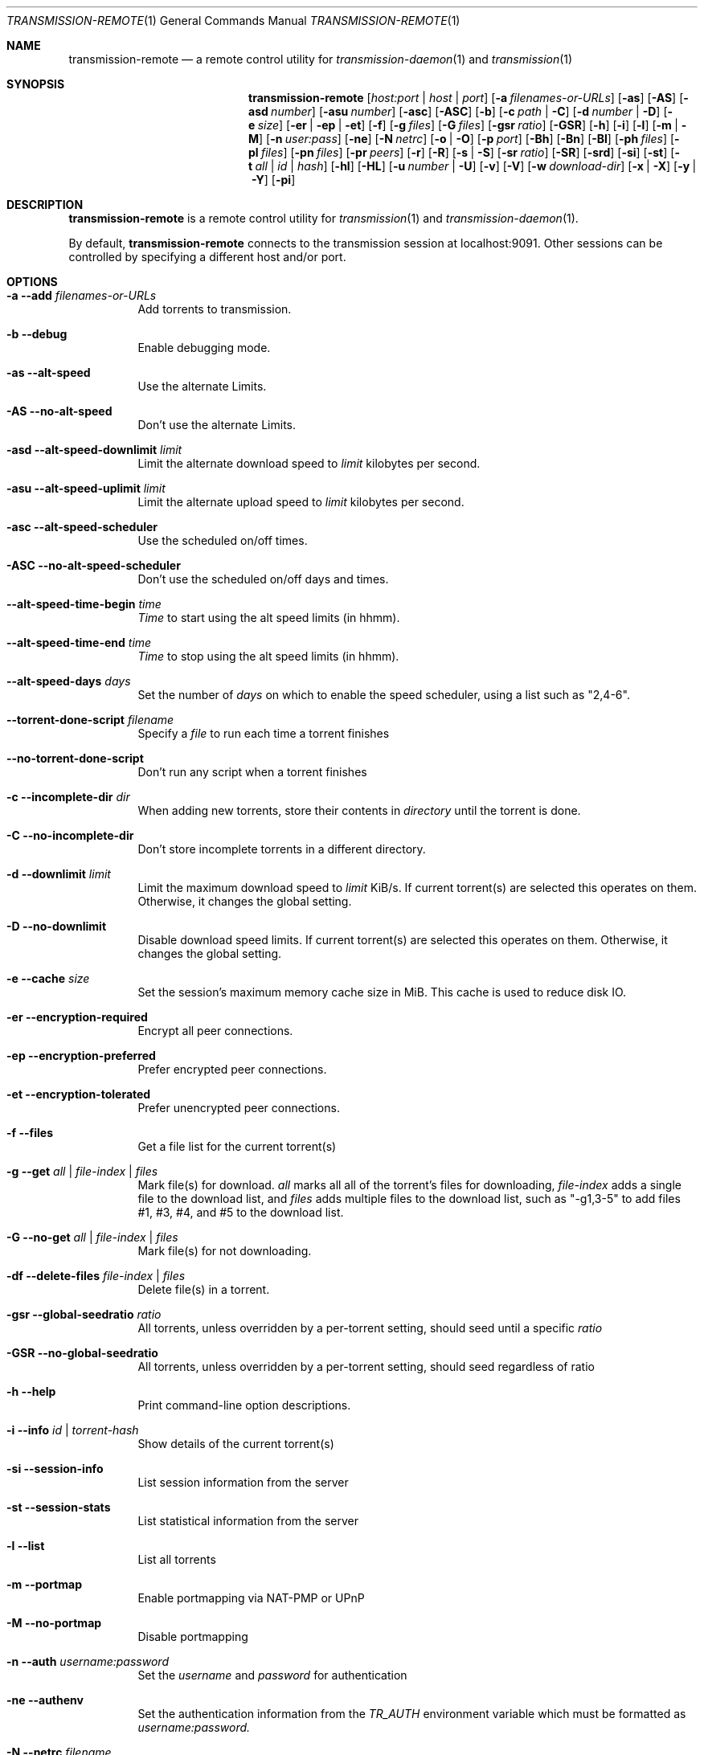 .Dd July 21, 2008
.Dt TRANSMISSION-REMOTE 1
.Os
.Sh NAME
.Nm transmission-remote
.Nd a remote control utility for
.Xr transmission-daemon 1
and
.Xr transmission 1
.Sh SYNOPSIS
.Bk -words
.Nm
.Op Ar host:port | host | port
.Op Fl a Ar filenames-or-URLs
.Op Fl as
.Op Fl AS
.Op Fl asd Ar number
.Op Fl asu Ar number
.Op Fl asc
.Op Fl ASC
.Op Fl b
.Op Fl c Ar path | Fl C
.Op Fl d Ar number | Fl D
.Op Fl e Ar size
.Op Fl er | ep | et
.Op Fl f
.Op Fl g Ar files
.Op Fl G Ar files
.Op Fl gsr Ar ratio
.Op Fl GSR
.Op Fl h
.Op Fl i
.Op Fl l
.Op Fl m | M
.Op Fl n Ar user:pass
.Op Fl ne
.Op Fl N Ar netrc
.Op Fl o | O
.Op Fl p Ar port
.Op Fl Bh
.Op Fl Bn
.Op Fl \&Bl
.Op Fl ph Ar files
.Op Fl pl Ar files
.Op Fl pn Ar files
.Op Fl pr Ar peers
.Op Fl r
.Op Fl R
.Op Fl s | S
.Op Fl sr Ar ratio
.Op Fl SR
.Op Fl srd
.Op Fl si
.Op Fl st
.Op Fl t Ar all | Ar id | Ar hash
.Op Fl hl
.Op Fl HL
.Op Fl u Ar number | Fl U
.Op Fl v
.Op Fl V
.Op Fl w Ar download-dir
.Op Fl x | X
.Op Fl y | Y
.Op Fl pi
.Ek
.Sh DESCRIPTION
.Nm
is a remote control utility for
.Xr transmission 1 
and
.Xr transmission-daemon 1 .
.Pp
By default,
.Nm
connects to the transmission session at localhost:9091.
Other sessions can be controlled by specifying a different host and/or port.
.Sh OPTIONS
.Bl -tag -width Ds
.It Fl a Fl -add Ar filenames-or-URLs
Add torrents to transmission.
.It Fl b Fl -debug
Enable debugging mode.
.It Fl as Fl -alt-speed
Use the alternate Limits.
.It Fl AS Fl -no-alt-speed
Don't use the alternate Limits.
.It Fl asd Fl -alt-speed-downlimit Ar limit
Limit the alternate download speed to
.Ar limit
kilobytes per second.
.It Fl asu Fl -alt-speed-uplimit Ar limit
Limit the alternate upload speed to
.Ar limit
kilobytes per second.
.It Fl asc Fl -alt-speed-scheduler
Use the scheduled on/off times.
.It Fl ASC Fl -no-alt-speed-scheduler
Don't use the scheduled on/off days and times.
.It Fl -alt-speed-time-begin Ar time
.Ar Time
to start using the alt speed limits (in hhmm).
.It Fl -alt-speed-time-end Ar time
.Ar Time
to stop using the alt speed limits (in hhmm).
.It Fl -alt-speed-days Ar days
Set the number of
.Ar days
on which to enable the speed scheduler, using a list such as "2,4-6".
.It Fl -torrent-done-script Ar filename
Specify a
.Ar file
to run each time a torrent finishes
.It Fl -no-torrent-done-script
Don't run any script when a torrent finishes
.It Fl c Fl -incomplete-dir Ar dir
When adding new torrents, store their contents in
.Ar directory
until the torrent is done.
.It Fl C Fl -no-incomplete-dir
Don't store incomplete torrents in a different directory.
.It Fl d Fl -downlimit Ar limit
Limit the maximum download speed to
.Ar limit
KiB/s.
If current torrent(s) are selected this operates on them. Otherwise, it changes the global setting.
.It Fl D Fl -no-downlimit
Disable download speed limits.
If current torrent(s) are selected this operates on them. Otherwise, it changes the global setting.
.It Fl e Fl -cache Ar size
Set the session's maximum memory cache size in MiB. This cache is used to reduce disk IO.
.It Fl er Fl -encryption-required
Encrypt all peer connections.
.It Fl ep Fl -encryption-preferred
Prefer encrypted peer connections.
.It Fl et Fl -encryption-tolerated
Prefer unencrypted peer connections.
.It Fl f Fl -files
Get a file list for the current torrent(s)
.It Fl g Fl -get Ar all | file-index | files
Mark file(s) for download.
.Ar all
marks all all of the torrent's files for downloading,
.Ar file-index
adds a single file to the download list, and
.Ar files
adds multiple files to the download list,
such as "\-g1,3-5" to add files #1, #3, #4, and #5 to the download list.
.It Fl G Fl -no-get Ar all | file-index | files
Mark file(s) for not downloading.
.It Fl df Fl -delete-files Ar file-index | files
Delete file(s) in a torrent.
.It Fl gsr Fl -global-seedratio Ar ratio
All torrents, unless overridden by a per-torrent setting, should seed until a specific
.Ar ratio
.It Fl GSR Fl -no-global-seedratio
All torrents, unless overridden by a per-torrent setting, should seed regardless of ratio
.It Fl h Fl -help
Print command-line option descriptions.
.It Fl i Fl -info Ar id | torrent-hash
Show details of the current torrent(s)
.It Fl si Fl -session-info
List session information from the server
.It Fl st Fl -session-stats
List statistical information from the server
.It Fl l Fl -list
List all torrents
.It Fl m Fl -portmap
Enable portmapping via NAT-PMP or UPnP
.It Fl M Fl -no-portmap
Disable portmapping
.It Fl n Fl -auth Ar username:password
Set the
.Ar username
and
.Ar password
for authentication
.It Fl ne Fl -authenv
Set the authentication information from the
.Ar TR_AUTH
environment variable which must be formatted as
.Ar username:password.
.It Fl N Fl -netrc Ar filename
Set the authentication information from a
.Ar netrc file.
See netrc(5) for more information.
.It Fl o Fl -dht
Enable distributed hash table (DHT).
.It Fl O Fl -no-dht
Disable distribued hash table (DHT).
.It Fl p Fl -port Ar port
Set the
.Ar port
for use when listening for incoming peer connections
.It Fl Bh Fl -bandwidth-high
Give this torrent first chance at available bandwidth
.It Fl Bn Fl -bandwidth-normal
Give this torrent the bandwidth left over by high priority torrents
.It Fl \&Bl Fl -bandwidth-low
Give this torrent the bandwidth left over by high and normal priority torrents
.It Fl ph Fl -priority-high Ar all | file-index | files
Try to download the specified file(s) first.
.Ar all
marks all of the torrent's files as normal priority,
.Ar file-index
sets a single file's priority as normal, and
.Ar files
sets multiple files' priorities as normal,
such as "\-pn1,3-5" to normalize files #1, #3, #4, and #5.
.It Fl pn Fl -priority-normal Ar all | file-index | files
Try to download the specified files normally.
.It Fl pl Fl -priority-low Ar all | file-index | files
Try to download the specified files last
.It Fl pr Fl -peers Ar number
Set the maximum number of peers.
If current torrent(s) are selected this operates on them. Otherwise, it changes the global setting.
.It Fl r Fl -remove
Remove the current torrent(s). This does not delete the downloaded data.
.It Fl -remove-and-delete
Remove the current torrent(s) and delete their downloaded data.
.It Fl -reannounce
Reannounce the current torrent(s). This is the same as the GUI's "ask tracker for more peers" button.
.It Fl -move
Move the current torrents' data from their current locations to the specified directory.
.It Fl -find
Tell Transmission where to look for the current torrents' data.
.It Fl sr Fl -seedratio Ar ratio
Let the current torrent(s) seed until a specific
.Ar ratio
.It Fl SR Fl -no-seedratio
Let the current torrent(s) seed regardless of ratio
.It Fl srd Fl -seedratio-default
Let the current torrent(s) use the global seedratio settings
.It Fl ta Fl -tracker-add Ar tracker
Add a tracker to a torrent
.It Fl tr Fl -tracker-remove Ar trackerId
Remove a tracker from a torrent
.It Fl s Fl -start
Start the current torrent(s)
.It Fl S Fl -stop
Stop the current torrent(s) from downloading or seeding
.It Fl -start-paused
Start added torrents paused
.It Fl -no-start-paused
Start added torrents unpaused
.It Fl t Fl -torrent Ar all | id | torrent-hash
Set the current torrent(s) for use by subsequent options.
.Ar all
will apply following requests to all torrents, while specific torrents can be chosen by
.Ar id
or
.Ar hash .
To set more than one current torrent, join their ids together in a list, such as
"\-t2,4,6-8" to operate on the torrents whose IDs are 2, 4, 6, 7, and 8.
.It Fl -trash-torrent
Delete torrents after adding
.It Fl -no-trash-torrent
Do not delete torrents after adding
.It Fl hl Fl -honor-session
Make the current torrent(s) honor the session limits.
.It Fl HL Fl -no-honor-session
Make the current torrent(s) not honor the session limits.
.It Fl u Fl -uplimit Ar limit
Limit the maximum upload speed to
.Ar limit
KiB/s.
If current torrent(s) are selected this operates on them. Otherwise, it changes the global setting.
.It Fl U Fl -no-uplimit
Disable upload speed limits.
If current torrent(s) are selected this operates on them. Otherwise, it changes the global setting.
.It Fl v Fl -verify
Verify the current torrent(s)
.It Fl V Fl -version
Show version number and exit
.It Fl w Fl -download-dir Ar directory
Use
.Ar directory
as the default location for newly added torrents to download files to.
.It Fl x Fl -pex
Enable peer exchange (PEX).
.It Fl X Fl -no-pex
Disable peer exchange (PEX).
.It Fl y Fl -lds
Enable local peer discovery (LPD).
.It Fl Y Fl -no-lds
Disable local peer discovery (LPD).
.It Fl pi Fl -peer-info
List the current torrent's connected peers.
In the `status' section of the list, the following shorthand is used:
.D1 D: Downloading from this peer
.D1 d: We would download from this peer if they would let us
.D1 E: Encrypted connection
.D1 I: Peer is an incoming connection
.D1 K: Peer has unchoked us, but we're not interested
.D1 O: Optimistic unchoked
.D1 U: Uploading to peer
.D1 u: We would upload to this peer if they asked
.D1 X: Peer was discovered through Peer Exchange (PEX)
.D1 ?: We unchoked this peer, but they're not interested
.El
.Sh EXAMPLES
Set download and upload limits to 400 KiB/sec and 60 KiB/sec:
.Bd -literal -offset indent
$ transmission-remote \-d400 \-u60
$ transmission-remote \-\-downlimit=400 \-\-uplimit=60
.Ed
Set alternate download and upload limits to 100 KiB/sec and 20 KiB/sec:
.Bd -literal -offset indent
$ transmission-remote \-asd100 \-asu20
$ transmission-remote \-\-alt-speed-downlimit=100 \-\-alt-speed-uplimit=20
.Ed
Set the scheduler to use the alternate speed limits on weekdays between 10AM and 11PM
.Bd -literal -offset indent
$ transmission-remote \-\-alt-speed-time-begin=1000
$ transmission-remote \-\-alt-speed-time-end=2300
$ transmission-remote \-\-alt-speed-days=1-5
$ transmission-remote \-\-alt-speed-scheduler
.Ed
List all torrents' IDs and states:
.Bd -literal -offset indent
$ transmission-remote \-l
.Ed
List all torrents from a remote session that requires authentication:
.Bd -literal -offset indent
$ transmission-remote host:9091 \-\-auth=username:password \-l
.Ed
Start all torrents:
.Bd -literal -offset indent
$ transmission-remote \-tall \-\-start
.Ed
Add two torrents:
.Bd -literal -offset indent
$ transmission-remote \-a one.torrent two.torrent
.Ed
Add all torrents in ~/Desktop:
.Bd -literal -offset indent
$ transmission-remote \-a ~/Desktop/*torrent
.Ed
Get detailed information on the torrent whose ID is '1':
.Bd -literal -offset indent
$ transmission-remote \-t1 \-i
.Ed
Get a list of a torrent's files:
.Bd -literal -offset indent
$ transmission-remote \-t1 \-f
.Ed
Download only its second and fourth files:
.Bd -literal -offset indent
$ transmission-remote \-t1 \-Gall \-g2,4
.Ed
Set all torrents' first two files' priorities to high:
.Bd -literal -offset indent
$ transmission-remote \-tall \-ph1,2
.Ed
Set all torrents' files' priorities to normal:
.Bd -literal -offset indent
$ transmission-remote \-tall \-pnall
.Ed
.Sh ENVIRONMENT
.Bl -tag -width Fl
.It Ev http_proxy
Sets the proxy to use for http tracker announces.
.El
.Sh AUTHORS
.An -nosplit
.An Jordan Lee ,
.An Josh Elsasser ,
.An Eric Petit ,
and
.An Mitchell Livingston .
.Sh SEE ALSO
.Xr transmission-create 1 ,
.Xr transmission-daemon 1 ,
.Xr transmission-edit 1 ,
.Xr transmission-gtk 1 ,
.Xr transmission-qt 1 ,
.Xr transmission-remote 1 ,
.Xr transmission-show 1
.Pp
http://www.transmissionbt.com/
